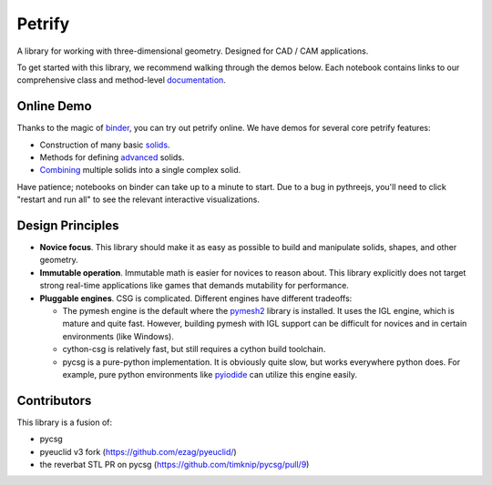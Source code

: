 =======
Petrify
=======

.. image:: https://travis-ci.org/AnIrishDuck/petrify.svg?branch=master
    :target: https://travis-ci.org/AnIrishDuck/petrify

.. image:: https://readthedocs.org/projects/petrify/badge/?version=latest
    :target: https://petrify.readthedocs.io/en/latest/?badge=latest
    :alt: Documentation Status

.. image:: https://mybinder.org/badge_logo.svg
    :target: https://mybinder.org/v2/gh/anirishduck/petrify/master?filepath=examples/solids.ipynb

A library for working with three-dimensional geometry. Designed for CAD / CAM
applications.

To get started with this library, we recommend walking through the demos below.
Each notebook contains links to our comprehensive class and method-level
documentation_.

.. _documentation: https://petrify.readthedocs.io/en/latest/?badge=latest

Online Demo
-----------

Thanks to the magic of binder_, you can try out petrify online. We have demos
for several core petrify features:

- Construction of many basic solids_.
- Methods for defining advanced_ solids.
- Combining_ multiple solids into a single complex solid.

Have patience; notebooks on binder can take up to a minute to start. Due to a
bug in pythreejs, you'll need to click "restart and run all" to see the relevant
interactive visualizations.

.. _binder: https://mybinder.org
.. _solids: https://mybinder.org/v2/gh/anirishduck/petrify/master?filepath=examples/solids.ipynb
.. _advanced: https://mybinder.org/v2/gh/anirishduck/petrify/master?filepath=examples/advanced.ipynb
.. _Combining: https://mybinder.org/v2/gh/anirishduck/petrify/master?filepath=examples/csg.ipynb

Design Principles
-----------------

- **Novice focus**. This library should make it as easy as possible to build
  and manipulate solids, shapes, and other geometry.
- **Immutable operation**. Immutable math is easier for novices to reason about.
  This library explicitly does not target strong real-time applications like
  games that demands mutability for performance.
- **Pluggable engines**. CSG is complicated. Different engines have different
  tradeoffs:

  - The pymesh engine is the default where the pymesh2_ library is installed. It
    uses the IGL engine, which is mature and quite fast. However, building
    pymesh with IGL support can be difficult for novices and in certain
    environments (like Windows).
  - cython-csg is relatively fast, but still requires a cython build toolchain.
  - pycsg is a pure-python implementation. It is obviously quite slow, but works
    everywhere python does. For example, pure python environments like pyiodide_
    can utilize this engine easily.

.. _pymesh2: https://pypi.org/project/pymesh2/
.. _pyiodide: https://github.com/iodide-project/pyodide

Contributors
------------

This library is a fusion of:

- pycsg
- pyeuclid v3 fork (https://github.com/ezag/pyeuclid/)
- the reverbat STL PR on pycsg (https://github.com/timknip/pycsg/pull/9)
